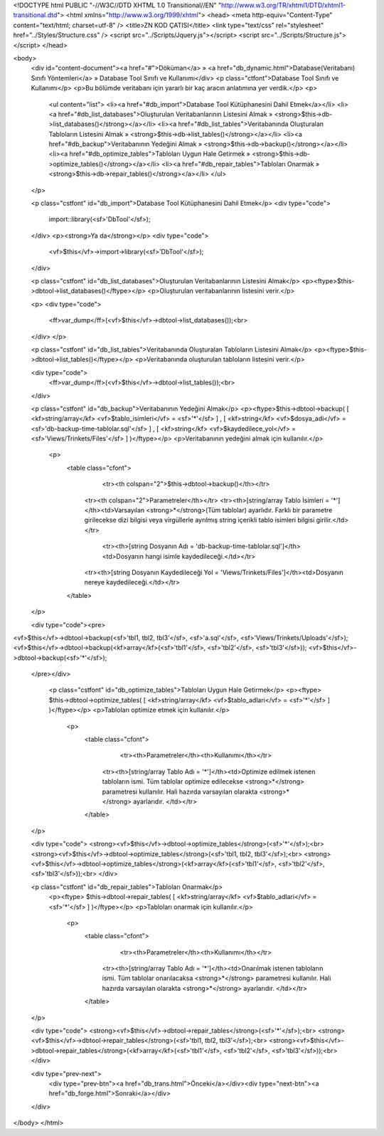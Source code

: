 <!DOCTYPE html PUBLIC "-//W3C//DTD XHTML 1.0 Transitional//EN" "http://www.w3.org/TR/xhtml1/DTD/xhtml1-transitional.dtd">
<html xmlns="http://www.w3.org/1999/xhtml">
<head>
<meta http-equiv="Content-Type" content="text/html; charset=utf-8" />
<title>ZN KOD ÇATISI</title>
<link type="text/css" rel="stylesheet" href="../Styles/Structure.css" />
<script src="../Scripts/Jquery.js"></script>
<script src="../Scripts/Structure.js"></script>
</head>

<body>
    <div id="content-document"><a href="#">Döküman</a> » <a href="db_dynamic.html">Database(Veritabanı) Sınıfı Yöntemleri</a> » Database Tool Sınıfı ve Kullanımı</div> 
    <p class="ctfont">Database Tool Sınıfı ve Kullanımı</p>
    <p>Bu bölümde veritabanı için yararlı bir kaç aracın anlatımına yer verdik.</p>
    <p>
        <ul content="list">
        <li><a href="#db_import">Database Tool Kütüphanesini Dahil Etmek</a></li>
        <li><a href="#db_list_databases">Oluşturulan Veritabanlarının Listesini Almak » <strong>$this->db->list_databases()</strong></a></li>
        <li><a href="#db_list_tables">Veritabanında Oluşturalan Tabloların Listesini Almak » <strong>$this->db->list_tables()</strong></a></li>
        <li><a href="#db_backup">Veritabanının Yedeğini Almak » <strong>$this->db->backup()</strong></a></li>
        <li><a href="#db_optimize_tables">Tabloları Uygun Hale Getirmek » <strong>$this->db->optimize_tables()</strong></a></li>
        <li><a href="#db_repair_tables">Tabloları Onarmak » <strong>$this->db->repair_tables()</strong></a></li>
        </ul>
    </p>
    
    <p class="cstfont" id="db_import">Database Tool Kütüphanesini Dahil Etmek</p>
    <div type="code">
  	import::library(<sf>'DbTool'</sf>);
    </div>
    <p><strong>Ya da</strong></p>
    <div type="code">
  	<vf>$this</vf>->import->library(<sf>'DbTool'</sf>);
    </div>

    <p class="cstfont" id="db_list_databases">Oluşturulan Veritabanlarının Listesini Almak</p>
    <p><ftype>$this->dbtool->list_databases()</ftype></p>
    <p>Oluşturulan veritabanlarının listesini verir.</p>
    
    <p>
    <div type="code">
  	<ff>var_dump</ff>(<vf>$this</vf>->dbtool->list_databases());<br>
    </div>
    </p>
    
    <p class="cstfont" id="db_list_tables">Veritabanında Oluşturalan Tabloların Listesini Almak</p>
    <p><ftype>$this->dbtool->list_tables()</ftype></p>
    <p>Veritabanında oluşturulan tabloların listesini verir.</p>
  
    
    <div type="code">
  	<ff>var_dump</ff>(<vf>$this</vf>->dbtool->list_tables());<br>
    </div>
    
    
    <p class="cstfont" id="db_backup">Veritabanının Yedeğini Almak</p>
    <p><ftype>$this->dbtool->backup( [ <kf>string/array</kf> <vf>$tablo_isimleri</vf> = <sf>'*'</sf> ] , [ <kf>string</kf> <vf>$dosya_adi</vf> = <sf>'db-backup-time-tablolar.sql'</sf> ] , [ <kf>string</kf> <vf>$kaydedilece_yol</vf> = <sf>'Views/Trinkets/Files'</sf> ] )</ftype></p>
    <p>Veritabanının yedeğini almak için kullanılır.</p>
    
      <p>
    	<table class="cfont">
        	<tr><th colspan="2">$this->dbtool->backup()</th></tr>
            <tr><th colspan="2">Parametreler</th></tr>
            <tr><th>[string/array Tablo İsimleri = '*']</th><td>Varsayılan <strong>*</strong>(Tüm tablolar) ayarlıdır. Farklı bir parametre girilecekse dizi bilgisi veya virgüllerle ayrılmış string içerikli tablo isimleri bilgisi girilir.</td></tr>
    		<tr><th>[string Dosyanın Adı = 'db-backup-time-tablolar.sql']</th><td>Dosyanın hangi isimle kaydedileceği.</td></tr>
            <tr><th>[string Dosyanın Kaydedileceği Yol = 'Views/Trinkets/Files']</th><td>Dosyanın nereye kaydedileceği.</td></tr>
        </table>
    </p>
    
    <div type="code"><pre>
<vf>$this</vf>->dbtool->backup(<sf>'tbl1, tbl2, tbl3'</sf>, <sf>'a.sql'</sf>, <sf>'Views/Trinkets/Uploads'</sf>);
<vf>$this</vf>->dbtool->backup(<kf>array</kf>(<sf>'tbl1'</sf>, <sf>'tbl2'</sf>, <sf>'tbl3'</sf>));
<vf>$this</vf>->dbtool->backup(<sf>'*'</sf>);
    </pre></div>
    
    
     <p class="cstfont" id="db_optimize_tables">Tabloları Uygun Hale Getirmek</p>
     <p><ftype> $this->dbtool->optimize_tables( [ <kf>string/array</kf> <vf>$tablo_adlari</vf> = <sf>'*'</sf> ] )</ftype></p>
     <p>Tabloları optimize etmek için kullanılır.</p>
    
      <p>
    	<table class="cfont">
        	<tr><th>Parametreler</th><th>Kullanımı</th></tr>
            <tr><th>[string/array Tablo Adı = '*']</th><td>Optimize edilmek istenen tabloların ismi. Tüm tablolar optimize edilecekse <strong>*</strong> parametresi kullanılır. Hali hazırda varsayılan olarakta <strong>*</strong> ayarlarıdır. </td></tr>
        </table>
    </p>
    
    <div type="code">
    <strong><vf>$this</vf>->dbtool->optimize_tables</strong>(<sf>'*'</sf>);<br>
    <strong><vf>$this</vf>->dbtool->optimize_tables</strong>(<sf>'tbl1, tbl2, tbl3'</sf>);<br>
    <strong><vf>$this</vf>->dbtool->optimize_tables</strong>(<kf>array</kf>(<sf>'tbl1'</sf>, <sf>'tbl2'</sf>, <sf>'tbl3'</sf>));<br>
    </div>
    
    
    <p class="cstfont" id="db_repair_tables">Tabloları Onarmak</p>
     <p><ftype> $this->dbtool->repair_tables( [ <kf>string/array</kf> <vf>$tablo_adlari</vf> = <sf>'*'</sf> ] )</ftype></p>
     <p>Tabloları onarmak için kullanılır.</p>
    
      <p>
    	<table class="cfont">
        	<tr><th>Parametreler</th><th>Kullanımı</th></tr>
            <tr><th>[string/array Tablo Adı = '*']</th><td>Onarılmak istenen tabloların ismi. Tüm tablolar onarılacaksa <strong>*</strong> parametresi kullanılır. Hali hazırda varsayılan olarakta <strong>*</strong> ayarlarıdır. </td></tr>
        </table>
    </p>
    
    <div type="code">
    <strong><vf>$this</vf>->dbtool->repair_tables</strong>(<sf>'*'</sf>);<br>
    <strong><vf>$this</vf>->dbtool->repair_tables</strong>(<sf>'tbl1, tbl2, tbl3'</sf>);<br>
    <strong><vf>$this</vf>->dbtool->repair_tables</strong>(<kf>array</kf>(<sf>'tbl1'</sf>, <sf>'tbl2'</sf>, <sf>'tbl3'</sf>));<br>
    </div>
     
    <div type="prev-next">
    	<div type="prev-btn"><a href="db_trans.html">Önceki</a></div><div type="next-btn"><a href="db_forge.html">Sonraki</a></div>
    </div>
 
</body>
</html>              